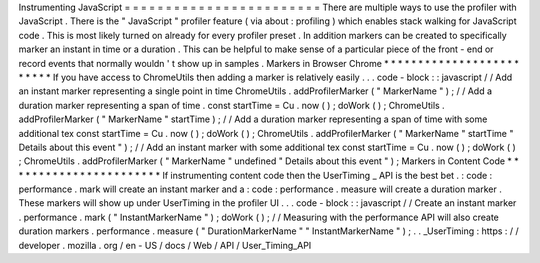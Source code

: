 Instrumenting
JavaScript
=
=
=
=
=
=
=
=
=
=
=
=
=
=
=
=
=
=
=
=
=
=
=
=
There
are
multiple
ways
to
use
the
profiler
with
JavaScript
.
There
is
the
"
JavaScript
"
profiler
feature
(
via
about
:
profiling
)
which
enables
stack
walking
for
JavaScript
code
.
This
is
most
likely
turned
on
already
for
every
profiler
preset
.
In
addition
markers
can
be
created
to
specifically
marker
an
instant
in
time
or
a
duration
.
This
can
be
helpful
to
make
sense
of
a
particular
piece
of
the
front
-
end
or
record
events
that
normally
wouldn
'
t
show
up
in
samples
.
Markers
in
Browser
Chrome
*
*
*
*
*
*
*
*
*
*
*
*
*
*
*
*
*
*
*
*
*
*
*
*
*
If
you
have
access
to
ChromeUtils
then
adding
a
marker
is
relatively
easily
.
.
.
code
-
block
:
:
javascript
/
/
Add
an
instant
marker
representing
a
single
point
in
time
ChromeUtils
.
addProfilerMarker
(
"
MarkerName
"
)
;
/
/
Add
a
duration
marker
representing
a
span
of
time
.
const
startTime
=
Cu
.
now
(
)
;
doWork
(
)
;
ChromeUtils
.
addProfilerMarker
(
"
MarkerName
"
startTime
)
;
/
/
Add
a
duration
marker
representing
a
span
of
time
with
some
additional
tex
const
startTime
=
Cu
.
now
(
)
;
doWork
(
)
;
ChromeUtils
.
addProfilerMarker
(
"
MarkerName
"
startTime
"
Details
about
this
event
"
)
;
/
/
Add
an
instant
marker
with
some
additional
tex
const
startTime
=
Cu
.
now
(
)
;
doWork
(
)
;
ChromeUtils
.
addProfilerMarker
(
"
MarkerName
"
undefined
"
Details
about
this
event
"
)
;
Markers
in
Content
Code
*
*
*
*
*
*
*
*
*
*
*
*
*
*
*
*
*
*
*
*
*
*
*
If
instrumenting
content
code
then
the
UserTiming
_
API
is
the
best
bet
.
:
code
:
performance
.
mark
will
create
an
instant
marker
and
a
:
code
:
performance
.
measure
will
create
a
duration
marker
.
These
markers
will
show
up
under
UserTiming
in
the
profiler
UI
.
.
.
code
-
block
:
:
javascript
/
/
Create
an
instant
marker
.
performance
.
mark
(
"
InstantMarkerName
"
)
;
doWork
(
)
;
/
/
Measuring
with
the
performance
API
will
also
create
duration
markers
.
performance
.
measure
(
"
DurationMarkerName
"
"
InstantMarkerName
"
)
;
.
.
_UserTiming
:
https
:
/
/
developer
.
mozilla
.
org
/
en
-
US
/
docs
/
Web
/
API
/
User_Timing_API
